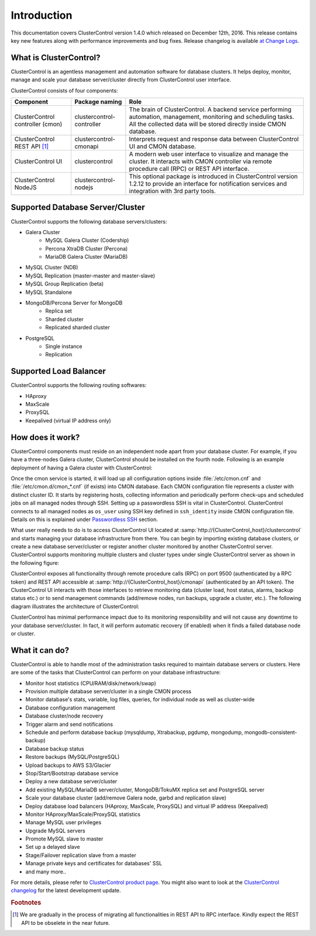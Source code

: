 .. _intro:

Introduction
============

This documentation covers ClusterControl version 1.4.0 which released on December 12th, 2016. This release contains key new features along with performance improvements and bug fixes. Release changelog is available `at Change Logs <changelog.html>`_.

What is ClusterControl?
-----------------------

ClusterControl is an agentless management and automation software for database clusters. It helps deploy, monitor, manage and scale your database server/cluster directly from ClusterControl user interface.

ClusterControl consists of four components:

+----------------------------------+---------------------------+------------------------------------------------------------------------------------+
| Component                        | Package naming            | Role                                                                               |
+==================================+===========================+====================================================================================+
| ClusterControl controller (cmon) | clustercontrol-controller | The brain of ClusterControl. A backend service performing automation, management,  |
|                                  |                           | monitoring and scheduling tasks. All the collected data will be stored directly    |
|                                  |                           | inside CMON database.                                                              |
+----------------------------------+---------------------------+------------------------------------------------------------------------------------+
| ClusterControl REST API [#f1]_   | clustercontrol-cmonapi    | Interprets request and response data between ClusterControl UI and CMON database.  |
+----------------------------------+---------------------------+------------------------------------------------------------------------------------+
| ClusterControl UI                | clustercontrol            | A modern web user interface to visualize and manage the cluster. It interacts with | 
|                                  |                           | CMON controller via remote procedure call (RPC) or REST API interface.             |
+----------------------------------+---------------------------+------------------------------------------------------------------------------------+
| ClusterControl NodeJS            | clustercontrol-nodejs     | This optional package is introduced in ClusterControl version 1.2.12 to provide an |
|                                  |                           | interface for notification services and integration with 3rd party tools.          |
+----------------------------------+---------------------------+------------------------------------------------------------------------------------+


Supported Database Server/Cluster
---------------------------------

ClusterControl supports the following database servers/clusters:

- Galera Cluster
	- MySQL Galera Cluster (Codership)
	- Percona XtraDB Cluster (Percona)
	- MariaDB Galera Cluster (MariaDB)
- MySQL Cluster (NDB)
- MySQL Replication (master-master and master-slave)
- MySQL Group Replication (beta)
- MySQL Standalone
- MongoDB/Percona Server for MongoDB
	- Replica set
	- Sharded cluster
	- Replicated sharded cluster
- PostgreSQL
	- Single instance
	- Replication
	
Supported Load Balancer
------------------------

ClusterControl supports the following routing softwares:

- HAproxy
- MaxScale
- ProxySQL
- Keepalived (virtual IP address only)

How does it work?
-----------------

ClusterControl components must reside on an independent node apart from your database cluster. For example, if you have a three-nodes Galera cluster, ClusterControl should be installed on the fourth node. Following is an example deployment of having a Galera cluster with ClusterControl:

.. image:: img/cc_deploy.png
   :alt: Example deployment
   :align: center

Once the cmon service is started, it will load up all configuration options inside :file:`/etc/cmon.cnf` and :file:`/etc/cmon.d/cmon_*.cnf` (if exists) into CMON database. Each CMON configuration file represents a cluster with distinct cluster ID. It starts by registering hosts, collecting information and periodically perform check-ups and scheduled jobs on all managed nodes through SSH. Setting up a passwordless SSH is vital in ClusterControl. ClusterControl connects to all managed nodes as ``os_user`` using SSH key defined in ``ssh_identity`` inside CMON configuration file. Details on this is explained under `Passwordless SSH <requirements.html#passwordless-ssh>`_ section.

What user really needs to do is to access ClusterControl UI located at :samp:`http://{ClusterControl_host}/clustercontrol` and starts managing your database infrastructure from there. You can begin by importing existing database clusters, or create a new database server/cluster or register another cluster monitored by another ClusterControl server. ClusterControl supports monitoring multiple clusters and cluster types under single ClusterControl server as shown in the following figure:

.. image:: img/cc_deploy_multiple.png
   :alt: Example multiple cluster deployment
   :align: center

ClusterControl exposes all functionality through remote procedure calls (RPC) on port 9500 (authenticated by a RPC token) and REST API accessible at :samp:`http://{ClusterControl_host}/cmonapi` (authenticated by an API token). The ClusterControl UI interacts with those interfaces to retrieve monitoring data (cluster load, host status, alarms, backup status etc.) or to send management commands (add/remove nodes, run backups, upgrade a cluster, etc.). The following diagram illustrates the architecture of ClusterControl:

.. image:: img/cc_arch.png
   :alt: ClusterControl architecture
   :align: center

ClusterControl has minimal performance impact due to its monitoring responsibility and will not cause any downtime to your database server/cluster. In fact, it will perform automatic recovery (if enabled) when it finds a failed database node or cluster.

What it can do?
---------------

ClusterControl is able to handle most of the administration tasks required to maintain database servers or clusters. Here are some of the tasks that ClusterControl can perform on your database infrastructure:

* Monitor host statistics (CPU/RAM/disk/network/swap)
* Provision multiple database server/cluster in a single CMON process
* Monitor database's stats, variable, log files, queries, for individual node as well as cluster-wide
* Database configuration management
* Database cluster/node recovery
* Trigger alarm and send notifications
* Schedule and perform database backup (mysqldump, Xtrabackup, pgdump, mongodump, mongodb-consistent-backup)
* Database backup status
* Restore backups (MySQL/PostgreSQL)
* Upload backups to AWS S3/Glacier
* Stop/Start/Bootstrap database service
* Deploy a new database server/cluster
* Add existing MySQL/MariaDB server/cluster, MongoDB/TokuMX replica set and PostgreSQL server
* Scale your database cluster (add/remove Galera node, garbd and replication slave)
* Deploy database load balancers (HAproxy, MaxScale, ProxySQL) and virtual IP address (Keepalived)
* Monitor HAproxy/MaxScale/ProxySQL statistics
* Manage MySQL user privileges
* Upgrade MySQL servers
* Promote MySQL slave to master
* Set up a delayed slave
* Stage/Failover replication slave from a master
* Manage private keys and certificates for databases' SSL
* and many more..

For more details, please refer to `ClusterControl product page <http://severalnines.com/product/clustercontrol>`_. You might also want to look at the `ClusterControl changelog <changelog.html>`_ for the latest development update.

.. rubric:: Footnotes

.. [#f1]

    We are gradually in the process of migrating all functionalities in REST API to RPC interface. Kindly expect the REST API to be obselete in the near future.

